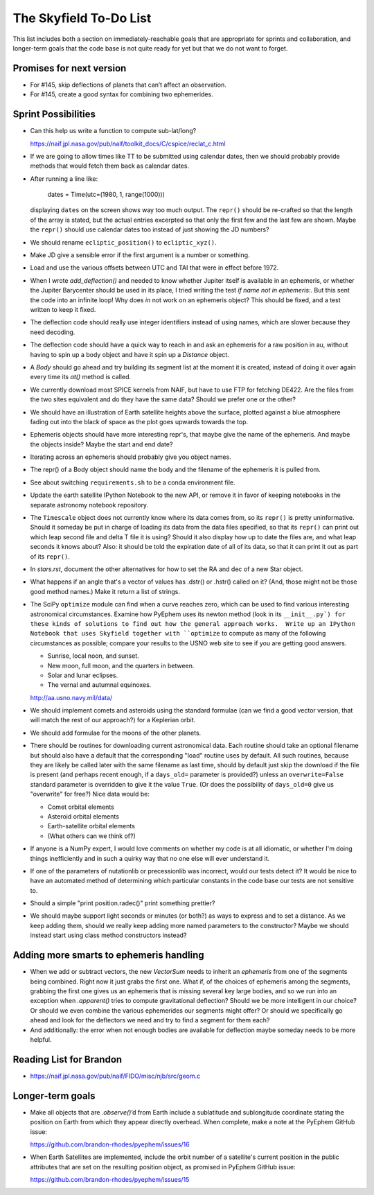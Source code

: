 =======================
The Skyfield To-Do List
=======================

This list includes both a section on immediately-reachable goals that
are appropriate for sprints and collaboration, and longer-term goals
that the code base is not quite ready for yet but that we do not want to
forget.

Promises for next version
=========================

* For #145, skip deflections of planets that can’t affect an observation.

* For #145, create a good syntax for combining two ephemerides.

Sprint Possibilities
====================

* Can this help us write a function to compute sub-lat/long?

  https://naif.jpl.nasa.gov/pub/naif/toolkit_docs/C/cspice/reclat_c.html

* If we are going to allow times like TT to be submitted using
  calendar dates, then we should probably provide methods that would
  fetch them back as calendar dates.

* After running a line like:

    dates = Time(utc=(1980, 1, range(1000)))

  displaying ``dates`` on the screen shows way too much output.  The
  ``repr()`` should be re-crafted so that the length of the array is
  stated, but the actual entries excerpted so that only the first few
  and the last few are shown.  Maybe the ``repr()`` should use calendar
  dates too instead of just showing the JD numbers?

* We should rename ``ecliptic_position()`` to ``ecliptic_xyz()``.

* Make JD give a sensible error if the first argument is a number or
  something.

* Load and use the various offsets between UTC and TAI that were in
  effect before 1972.

* When I wrote `add_deflection()` and needed to know whether Jupiter
  itself is available in an ephemeris, or whether the Jupiter Barycenter
  should be used in its place, I tried writing the test `if name not in
  ephemeris:`.  But this sent the code into an infinite loop!  Why does
  `in` not work on an ephemeris object?  This should be fixed, and a
  test written to keep it fixed.

* The deflection code should really use integer identifiers instead of
  using names, which are slower because they need decoding.

* The deflection code should have a quick way to reach in and ask an
  ephemeris for a raw position in au, without having to spin up a body
  object and have it spin up a `Distance` object.

* A `Body` should go ahead and try building its segment list at the
  moment it is created, instead of doing it over again every time its
  `at()` method is called.

* We currently download most SPICE kernels from NAIF, but have to use
  FTP for fetching DE422.  Are the files from the two sites equivalent
  and do they have the same data?  Should we prefer one or the other?

* We should have an illustration of Earth satellite heights above the
  surface, plotted against a blue atmosphere fading out into the black
  of space as the plot goes upwards towards the top.

* Ephemeris objects should have more interesting repr's, that maybe give
  the name of the ephemeris.  And maybe the objects inside?  Maybe the
  start and end date?

* Iterating across an ephemeris should probably give you object names.

* The repr() of a Body object should name the body and the filename of
  the ephemeris it is pulled from.

* See about switching ``requirements.sh`` to be a conda environment
  file.

* Update the earth satellite IPython Notebook to the new API, or remove
  it in favor of keeping notebooks in the separate astronomy notebook
  repository.

* The ``Timescale`` object does not currently know where its data comes
  from, so its ``repr()`` is pretty uninformative.  Should it someday be
  put in charge of loading its data from the data files specified, so
  that its ``repr()`` can print out which leap second file and delta T
  file it is using?  Should it also display how up to date the files
  are, and what leap seconds it knows about?  Also: it should be told
  the expiration date of all of its data, so that it can print it out as
  part of its ``repr()``.



* In `stars.rst`, document the other alternatives for how to set the RA
  and dec of a new Star object.

* What happens if an angle that's a vector of values has .dstr() or
  .hstr() called on it?  (And, those might not be those good method
  names.)  Make it return a list of strings.

* The SciPy ``optimize`` module can find when a curve reaches zero,
  which can be used to find various interesting astronomical
  circumstances.  Examine how PyEphem uses its newton method (look in
  its ``__init__.py`) for these kinds of solutions to find out how the
  general approach works.  Write up an IPython Notebook that uses
  Skyfield together with ``optimize`` to compute as many of the
  following circumstances as possible; compare your results to the USNO
  web site to see if you are getting good answers.

  * Sunrise, local noon, and sunset.
  * New moon, full moon, and the quarters in between.
  * Solar and lunar eclipses.
  * The vernal and autumnal equinoxes.

  http://aa.usno.navy.mil/data/

* We should implement comets and asteroids using the standard formulae
  (can we find a good vector version, that will match the rest of our
  approach?) for a Keplerian orbit.

* We should add formulae for the moons of the other planets.

* There should be routines for downloading current astronomical data.
  Each routine should take an optional filename but should also have a
  default that the corresponding "load" routine uses by default.  All
  such routines, because they are likely be called later with the same
  filename as last time, should by default just skip the download if the
  file is present (and perhaps recent enough, if a ``days_old=``
  parameter is provided?) unless an ``overwrite=False`` standard
  parameter is overridden to give it the value ``True``.  (Or does the
  possibility of ``days_old=0`` give us "overwrite" for free?)  Nice
  data would be:

  * Comet orbital elements
  * Asteroid orbital elements
  * Earth-satellite orbital elements
  * (What others can we think of?)

* If anyone is a NumPy expert, I would love comments on whether my code
  is at all idiomatic, or whether I'm doing things inefficiently and in
  such a quirky way that no one else will ever understand it.

* If one of the parameters of nutationlib or precessionlib was
  incorrect, would our tests detect it?  It would be nice to have an
  automated method of determining which particular constants in the code
  base our tests are not sensitive to.

* Should a simple "print position.radec()" print something prettier?

* We should maybe support light seconds or minutes (or both?) as ways to
  express and to set a distance.  As we keep adding them, should we
  really keep adding more named parameters to the constructor?  Maybe we
  should instead start using class method constructors instead?

Adding more smarts to ephemeris handling
========================================

* When we add or subtract vectors, the new `VectorSum` needs to inherit
  an `ephemeris` from one of the segments being combined.  Right now it
  just grabs the first one.  What if, of the choices of ephemeris among
  the segments, grabbing the first one gives us an ephemeris that is
  missing several key large bodies, and so we run into an exception when
  `.apparent()` tries to compute gravitational deflection?  Should we be
  more intelligent in our choice?  Or should we even combine the various
  ephemerides our segments might offer?  Or should we specifically go
  ahead and look for the deflectors we need and try to find a segment
  for them each?

* And additionally: the error when not enough bodies are available for
  deflection maybe someday needs to be more helpful.

Reading List for Brandon
========================

* https://naif.jpl.nasa.gov/pub/naif/FIDO/misc/njb/src/geom.c

Longer-term goals
=================

* Make all objects that are `.observe()`’d from Earth include a
  sublatitude and sublongitude coordinate stating the position on Earth
  from which they appear directly overhead.  When complete, make a note
  at the PyEphem GitHub issue:

  https://github.com/brandon-rhodes/pyephem/issues/16

* When Earth Satellites are implemented, include the orbit number of a
  satellite's current position in the public attributes that are set on
  the resulting position object, as promised in PyEphem GitHub issue:

  https://github.com/brandon-rhodes/pyephem/issues/15


.. testing
     we need tests that handle both use_earth True and False.
       Similarly for other variables.
   documentation
     writing up SkyField solutions to PyEphem questions on Stack Overflow
     section on accuracy of each algorithm involved
     logo?
   performance
     Is all this vectorization worth it?
       Run a loop to compute N planet positions.
       Do the same computation using a vector of N jd's.
       Compare the runtimes under both C Python and PyPy.
       Might have to do numpypy thing; do it in skyfield/__init__.py.
       If they both show a difference, then YES it is worth it.
       Could Star() become a whole catalog of stars processed in parallel?
     What routines are taking the most time when the tests are run?
     Try to take advantage of jplephem's ability to use bundles

   Whether SGP4 passes the original library's test suite. [huh?]
